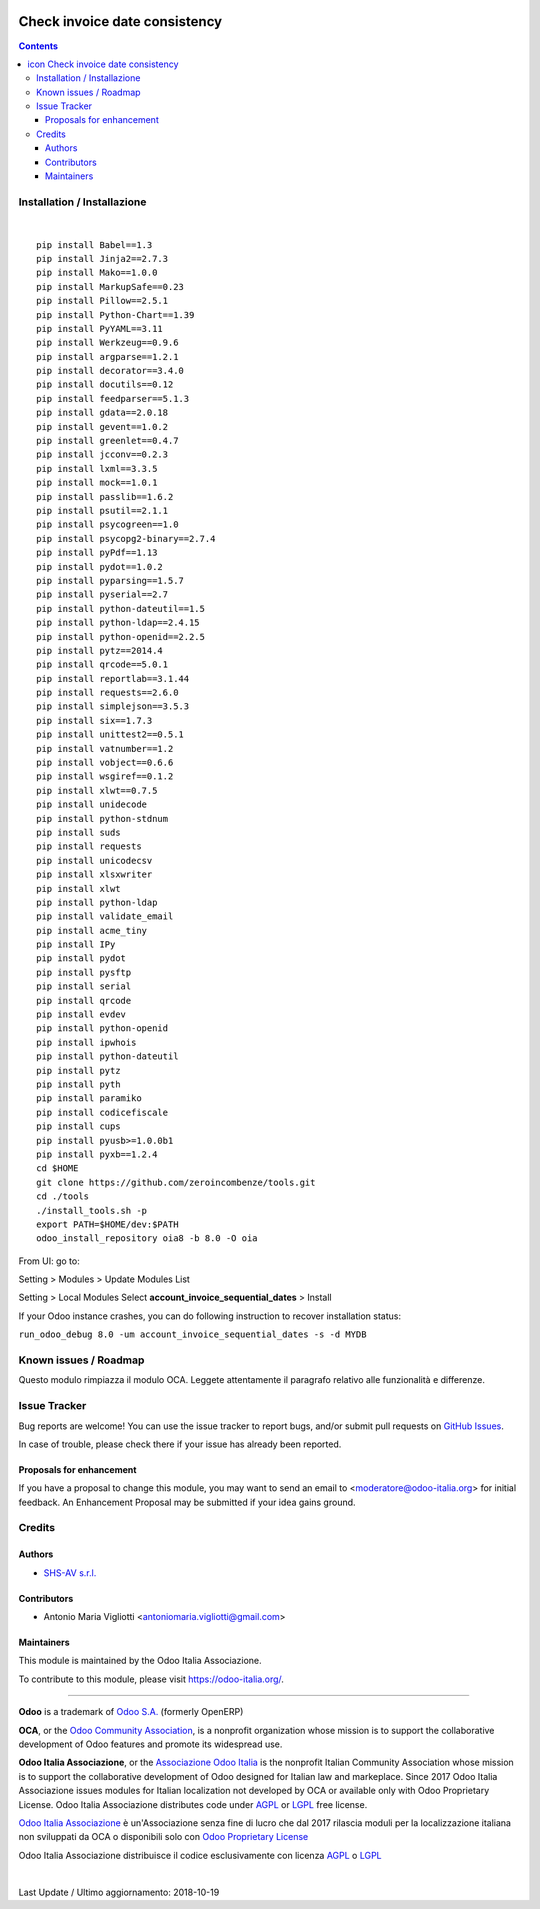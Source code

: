 |Maturity| |Build Status| |license gpl| |Coverage Status| |Codecov Status| |OCA project| |Tech Doc| |Help| |Try Me|

.. |icon| image:: https://raw.githubusercontent.com/Odoo-Italia-Associazione/oia8/8.0/account_invoice_sequential_dates/static/description/icon.png

=====================================
|icon| Check invoice date consistency
=====================================

.. contents::


|en|



|it|






|en|


Installation / Installazione
=============================

+---------------------------------+------------------------------------------+
| |en|                            | |it|                                     |
+---------------------------------+------------------------------------------+
| These instruction are just an   | Istruzioni di esempio valide solo per    |
| example to remember what        | distribuzioni Linux CentOS 7, Ubuntu 14+ |
| you have to do on Linux.        | e Debian 8+                              |
|                                 |                                          |
| Installation is based on:       | L'installazione è basata su:             |
+---------------------------------+------------------------------------------+
| `Zeroincombenze Tools <https://github.com/zeroincombenze/tools>`__         |
+---------------------------------+------------------------------------------+
| Suggested deployment is         | Posizione suggerita per l'installazione: |
+---------------------------------+------------------------------------------+
| /opt/odoo/8.0/oia8/account_invoice_sequential_dates                               |
+----------------------------------------------------------------------------+

|

::

    pip install Babel==1.3
    pip install Jinja2==2.7.3
    pip install Mako==1.0.0
    pip install MarkupSafe==0.23
    pip install Pillow==2.5.1
    pip install Python-Chart==1.39
    pip install PyYAML==3.11
    pip install Werkzeug==0.9.6
    pip install argparse==1.2.1
    pip install decorator==3.4.0
    pip install docutils==0.12
    pip install feedparser==5.1.3
    pip install gdata==2.0.18
    pip install gevent==1.0.2
    pip install greenlet==0.4.7
    pip install jcconv==0.2.3
    pip install lxml==3.3.5
    pip install mock==1.0.1
    pip install passlib==1.6.2
    pip install psutil==2.1.1
    pip install psycogreen==1.0
    pip install psycopg2-binary==2.7.4
    pip install pyPdf==1.13
    pip install pydot==1.0.2
    pip install pyparsing==1.5.7
    pip install pyserial==2.7
    pip install python-dateutil==1.5
    pip install python-ldap==2.4.15
    pip install python-openid==2.2.5
    pip install pytz==2014.4
    pip install qrcode==5.0.1
    pip install reportlab==3.1.44
    pip install requests==2.6.0
    pip install simplejson==3.5.3
    pip install six==1.7.3
    pip install unittest2==0.5.1
    pip install vatnumber==1.2
    pip install vobject==0.6.6
    pip install wsgiref==0.1.2
    pip install xlwt==0.7.5
    pip install unidecode
    pip install python-stdnum
    pip install suds
    pip install requests
    pip install unicodecsv
    pip install xlsxwriter
    pip install xlwt
    pip install python-ldap
    pip install validate_email
    pip install acme_tiny
    pip install IPy
    pip install pydot
    pip install pysftp
    pip install serial
    pip install qrcode
    pip install evdev
    pip install python-openid
    pip install ipwhois
    pip install python-dateutil
    pip install pytz
    pip install pyth
    pip install paramiko
    pip install codicefiscale
    pip install cups
    pip install pyusb>=1.0.0b1
    pip install pyxb==1.2.4
    cd $HOME
    git clone https://github.com/zeroincombenze/tools.git
    cd ./tools
    ./install_tools.sh -p
    export PATH=$HOME/dev:$PATH
    odoo_install_repository oia8 -b 8.0 -O oia


From UI: go to:

|menu| Setting > Modules > Update Modules List

|menu| Setting > Local Modules |right_do| Select **account_invoice_sequential_dates** > Install

|warning| If your Odoo instance crashes, you can do following instruction
to recover installation status:

``run_odoo_debug 8.0 -um account_invoice_sequential_dates -s -d MYDB``








Known issues / Roadmap
=======================

|warning| Questo modulo rimpiazza il modulo OCA. Leggete attentamente il
paragrafo relativo alle funzionalità e differenze.





Issue Tracker
==============

Bug reports are welcome! You can use the issue tracker to report bugs,
and/or submit pull requests on `GitHub Issues
<https://github.com/Odoo-Italia-Associazione/oia8/issues>`_.

In case of trouble, please check there if your issue has already been reported.


Proposals for enhancement
--------------------------

If you have a proposal to change this module, you may want to send an email to
<moderatore@odoo-italia.org> for initial feedback.
An Enhancement Proposal may be submitted if your idea gains ground.






Credits
========

Authors
--------

* `SHS-AV s.r.l. <https://www.zeroincombenze.it/>`__

Contributors
-------------

* Antonio Maria Vigliotti <antoniomaria.vigliotti@gmail.com>

Maintainers
------------

|Odoo Italia Associazione|

This module is maintained by the Odoo Italia Associazione.

To contribute to this module, please visit https://odoo-italia.org/.




----------------

**Odoo** is a trademark of `Odoo S.A. <https://www.odoo.com/>`__
(formerly OpenERP)

**OCA**, or the `Odoo Community Association <http://odoo-community.org/>`__,
is a nonprofit organization whose mission is to support
the collaborative development of Odoo features and promote its widespread use.

**Odoo Italia Associazione**, or the `Associazione Odoo Italia <https://www.odoo-italia.org/>`__
is the nonprofit Italian Community Association whose mission
is to support the collaborative development of Odoo designed for Italian law and markeplace.
Since 2017 Odoo Italia Associazione issues modules for Italian localization not developed by OCA
or available only with Odoo Proprietary License.
Odoo Italia Associazione distributes code under `AGPL <https://www.gnu.org/licenses/agpl-3.0.html>`__
or `LGPL <https://www.gnu.org/licenses/lgpl.html>`__ free license.

`Odoo Italia Associazione <https://www.odoo-italia.org/>`__ è un'Associazione senza fine di lucro
che dal 2017 rilascia moduli per la localizzazione italiana non sviluppati da OCA
o disponibili solo con `Odoo Proprietary License <https://www.odoo.com/documentation/user/9.0/legal/licenses/licenses.html>`__

Odoo Italia Associazione distribuisce il codice esclusivamente con licenza `AGPL <https://www.gnu.org/licenses/agpl-3.0.html>`__
o `LGPL <https://www.gnu.org/licenses/lgpl.html>`__



|

Last Update / Ultimo aggiornamento: 2018-10-19

.. |Maturity| image:: https://img.shields.io/badge/maturity-Alfa-red.png
    :target: https://odoo-community.org/page/development-status
    :alt: Alfa
.. |Build Status| image:: https://travis-ci.org/Odoo-Italia-Associazione/oia8.svg?branch=8.0
    :target: https://travis-ci.org/Odoo-Italia-Associazione/oia8
    :alt: github.com
.. |license gpl| image:: https://img.shields.io/badge/licence-AGPL--3-blue.svg
    :target: http://www.gnu.org/licenses/agpl-3.0-standalone.html
    :alt: License: AGPL-3
.. |Coverage Status| image:: https://coveralls.io/repos/github/Odoo-Italia-Associazione/oia8/badge.svg?branch=8.0
    :target: https://coveralls.io/github/Odoo-Italia-Associazione/oia8?branch=8.0
    :alt: Coverage
.. |Codecov Status| image:: https://codecov.io/gh/Odoo-Italia-Associazione/oia8/branch/8.0/graph/badge.svg
    :target: https://codecov.io/gh/Odoo-Italia-Associazione/oia8/branch/8.0
    :alt: Codecov
.. |OCA project| image:: https://www.zeroincombenze.it/wp-content/uploads/ci-ct/prd/button-oca-8.svg
    :target: https://github.com/OCA/oia8/tree/8.0
    :alt: OCA
.. |Tech Doc| image:: https://www.zeroincombenze.it/wp-content/uploads/ci-ct/prd/button-docs-8.svg
    :target: https://wiki.zeroincombenze.org/en/Odoo/8.0/dev
    :alt: Technical Documentation
.. |Help| image:: https://www.zeroincombenze.it/wp-content/uploads/ci-ct/prd/button-help-8.svg
    :target: https://wiki.zeroincombenze.org/it/Odoo/8.0/man
    :alt: Technical Documentation
.. |Try Me| image:: https://www.zeroincombenze.it/wp-content/uploads/ci-ct/prd/button-try-it-8.svg
    :target: https://odoo8.odoo-italia.org
    :alt: Try Me
.. |Odoo Italia Associazione| image:: https://www.odoo-italia.org/images/Immagini/Odoo%20Italia%20-%20126x56.png
   :target: https://odoo-italia.org
   :alt: Odoo Italia Associazione
.. |en| image:: https://raw.githubusercontent.com/zeroincombenze/grymb/master/flags/en_US.png
   :target: https://www.facebook.com/groups/openerp.italia/
.. |it| image:: https://raw.githubusercontent.com/zeroincombenze/grymb/master/flags/it_IT.png
   :target: https://www.facebook.com/groups/openerp.italia/
.. |check| image:: https://raw.githubusercontent.com/zeroincombenze/grymb/master/awesome/check.png
.. |no_check| image:: https://raw.githubusercontent.com/zeroincombenze/grymb/master/awesome/no_check.png
.. |menu| image:: https://raw.githubusercontent.com/zeroincombenze/grymb/master/awesome/menu.png
.. |right_do| image:: https://raw.githubusercontent.com/zeroincombenze/grymb/master/awesome/right_do.png
.. |exclamation| image:: https://raw.githubusercontent.com/zeroincombenze/grymb/master/awesome/exclamation.png
.. |warning| image:: https://raw.githubusercontent.com/zeroincombenze/grymb/master/awesome/warning.png
.. |xml_schema| image:: https://raw.githubusercontent.com/zeroincombenze/grymb/master/certificates/iso/icons/xml-schema.png
   :target: https://raw.githubusercontent.com/zeroincombenze/grymbcertificates/iso/scope/xml-schema.md
.. |DesktopTelematico| image:: https://raw.githubusercontent.com/zeroincombenze/grymb/master/certificates/ade/icons/DesktopTelematico.png
   :target: https://raw.githubusercontent.com/zeroincombenze/grymbcertificates/ade/scope/DesktopTelematico.md
.. |FatturaPA| image:: https://raw.githubusercontent.com/zeroincombenze/grymb/master/certificates/ade/icons/fatturapa.png
   :target: https://raw.githubusercontent.com/zeroincombenze/grymbcertificates/ade/scope/fatturapa.md
   

